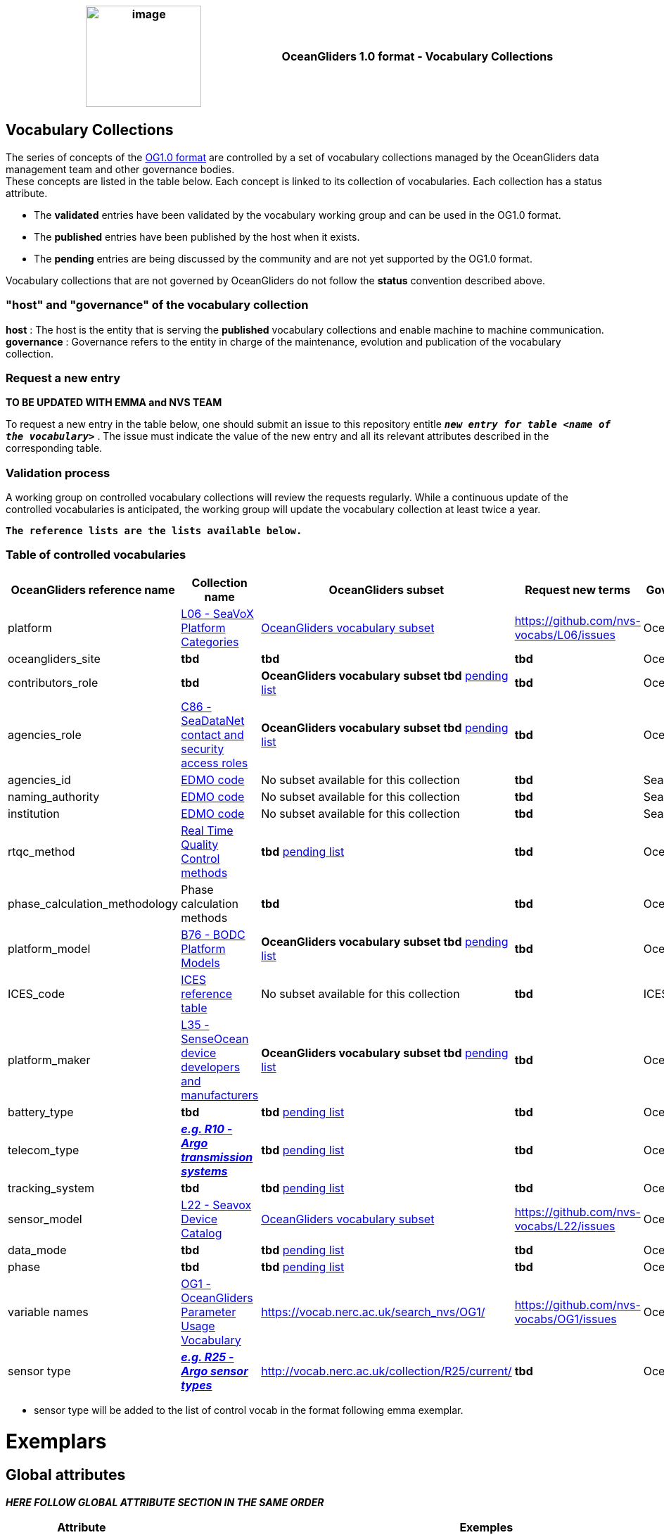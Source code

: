 [cols=",",options="header",]
|===========================================================================================
|image:figures/image1.png[image,width=164,height=144] a|
OceanGliders 1.0 format - Vocabulary Collections

|===========================================================================================

////
* [[Vocabulary Collections]]
////
== Vocabulary Collections
The series of concepts of the https://github.com/OceanGlidersCommunity/OG1.0-user-manual[OG1.0 format] are controlled by a set of vocabulary collections managed by the OceanGliders data management team and other governance bodies. +
These concepts are listed in the table below. Each concept is linked to its collection of vocabularies. Each collection has a status attribute. +
[square]
* The *validated* entries have been validated by the vocabulary working group and can be used in the OG1.0 format. +
* The *published* entries have been published by the host when it exists. +
* The *pending* entries are being discussed by the community and are not yet supported by the OG1.0 format. +

Vocabulary collections that are not governed by OceanGliders do not follow the *status* convention described above.

=== "host" and "governance" of the vocabulary collection

**host** : The host is the entity that is serving the *published* vocabulary collections and enable machine to machine communication. +
**governance** :  Governance refers to the entity in charge of the maintenance, evolution and publication of the vocabulary collection.

=== Request a new entry
**TO BE UPDATED WITH EMMA and NVS TEAM**

To request a new entry in the table below, one should submit an issue to this repository entitle `*_new entry for table <name of the vocabulary>_*` . 
The issue must indicate the value of the new entry and all its relevant attributes described in the corresponding table.
                                                                                        
=== Validation process
  
A working group on controlled vocabulary collections will review the requests regularly.
While a continuous update of the controlled vocabularies is anticipated, the working group will update the vocabulary collection at least twice a year.

`*The reference lists are the lists available below.*`

=== Table of controlled vocabularies
  
|===
|OceanGliders reference name | Collection name | OceanGliders subset | Request new terms | Governance 

  | platform | https://vocab.nerc.ac.uk/collection/L06/current/[L06 - SeaVoX Platform Categories] |  https://vocab.nerc.ac.uk/collection/L06/current/27/[OceanGliders vocabulary subset] | https://github.com/nvs-vocabs/L06/issues | OceanGliders 
  | oceangliders_site | *tbd* |  *tbd* | *tbd* | OceanOPS 
  | contributors_role | *tbd* |  *OceanGliders vocabulary subset tbd* https://github.com/OceanGlidersCommunity/OG-format-user-manual/blob/vturpin-patch-3-VocabularyCollectionSection/vocabularyCollection/contributors_role.md[pending list] | *tbd* | OceanGliders 
  | agencies_role | https://vocab.nerc.ac.uk/search_nvs/C86/[C86 - SeaDataNet contact and security access roles] | *OceanGliders vocabulary subset tbd* https://github.com/OceanGlidersCommunity/OG-format-user-manual/blob/vturpin-patch-3-VocabularyCollectionSection/vocabularyCollection/agencies_role.md[pending list] | *tbd* | OceanGliders 
  | agencies_id | https://edmo.seadatanet.org/[EDMO code] | No subset available for this collection | *tbd* | SeaDataNet 
  | naming_authority | https://edmo.seadatanet.org/[EDMO code] | No subset available for this collection | *tbd* | SeaDataNet 
  | institution | https://edmo.seadatanet.org/[EDMO code] | No subset available for this collection | *tbd* | SeaDataNet 
  | rtqc_method | https://github.com/OceanGlidersCommunity/OG-format-user-manual/blob/vturpin-patch-3-VocabularyCollectionSection/vocabularyCollection/rtqc_method.md[Real Time Quality Control methods] | *tbd* https://github.com/OceanGlidersCommunity/OG-format-user-manual/blob/vturpin-patch-3-VocabularyCollectionSection/vocabularyCollection/rtqc_method.md[pending list] | *tbd* | OceanGliders 
  | phase_calculation_methodology | Phase calculation methods | *tbd* | *tbd* |OceanGliders 
  | platform_model | https://vocab.nerc.ac.uk/search_nvs/B76/[B76 - BODC Platform Models] | *OceanGliders vocabulary subset tbd* https://github.com/OceanGlidersCommunity/OG-format-user-manual/blob/vturpin-patch-3-VocabularyCollectionSection/vocabularyCollection/platform_model.md[pending list] | *tbd* | OceanGliders 
  | ICES_code | https://vocab.ices.dk/?codetypeguid=7f9a91e1-fb57-464a-8eb0-697e4b0235b5[ICES reference table] | No subset available for this collection  | *tbd* | ICES 
  | platform_maker |  http://vocab.nerc.ac.uk/collection/L35/current/[L35 - SenseOcean device developers and manufacturers] | *OceanGliders vocabulary subset tbd* https://github.com/OceanGlidersCommunity/OG-format-user-manual/blob/vturpin-patch-3-VocabularyCollectionSection/vocabularyCollection/platform_maker.md[pending list] |  *tbd* | OceanGliders 
  | battery_type | *tbd* | *tbd* https://github.com/OceanGlidersCommunity/OG-format-user-manual/blob/vturpin-patch-3-VocabularyCollectionSection/vocabularyCollection/battery_type.md[pending list] |  *tbd* | OceanGliders 
  | telecom_type |  https://vocab.nerc.ac.uk/search_nvs/R10/[*_e.g. R10 - Argo transmission systems_*]  | *tbd* https://github.com/OceanGlidersCommunity/OG-format-user-manual/blob/vturpin-patch-3-VocabularyCollectionSection/vocabularyCollection/telecom_type.md[pending list] |  *tbd* | OceanGliders 
  | tracking_system | *tbd* | *tbd* https://github.com/OceanGlidersCommunity/OG-format-user-manual/blob/vturpin-patch-3-VocabularyCollectionSection/vocabularyCollection/tracking_system.md[pending list] |  *tbd* | OceanGliders 
  | sensor_model | https://vocab.nerc.ac.uk/search_nvs/L22/[L22 - Seavox Device Catalog] |  https://vocabdev.nerc.ac.uk/scheme/GLIDER_SENSORS/current/[OceanGliders vocabulary subset] | https://github.com/nvs-vocabs/L22/issues | OceanGliders 
  | data_mode | *tbd* | *tbd* https://github.com/OceanGlidersCommunity/OG-format-user-manual/blob/vturpin-patch-3-VocabularyCollectionSection/vocabularyCollection/data_mode.md[pending list] |  *tbd* | OceanGliders 
  | phase | *tbd* | *tbd* https://github.com/OceanGlidersCommunity/OG-format-user-manual/blob/vturpin-patch-3-VocabularyCollectionSection/vocabularyCollection/phase.md[pending list] |  *tbd* | OceanGliders 
  | variable names | https://vocab.nerc.ac.uk/search_nvs/OG1/[OG1 - OceanGliders Parameter Usage Vocabulary] | https://vocab.nerc.ac.uk/search_nvs/OG1/ | https://github.com/nvs-vocabs/OG1/issues | OceanGliders 
  | sensor type |  	http://vocab.nerc.ac.uk/collection/R25/current/[*_e.g. R25 - Argo sensor types_*]  | http://vocab.nerc.ac.uk/collection/R25/current/ | *tbd* | OceanGliders 


|===

* sensor type will be added to the list of control vocab in the format following emma exemplar.

# Exemplars

## Global attributes
*_HERE FOLLOW GLOBAL ATTRIBUTE SECTION IN THE SAME ORDER_*

|===
| Attribute | Exemples 

| platform | :platform = "sub-surface gliders";
| platform_vocabulary | :platform_vocabulary = https://vocab.nerc.ac.uk/collection/L06/current/27/;
| oceangliders_site | :oceangliders_site = 
| contributor_role | :contributor_role = "principal investigator, Data scientist";
| contributor_role_vocabulary | :contributor_role_vocabulary = "http://vocab.nerc.ac.uk/collection/W08/current/CONT0004/,http://vocab.nerc.ac.uk/collection/W08/current/CONT0006/";
| institution | :institution = "NOCS";
| institution_vocabulary | :institution_vocabulary = "https://edmo.seadatanet.org/report/17";

*_HERE WE NEED TO ALIGN WITH FORMAT_*

|===

## Platform information
|===
| Attribute | Exemples 

| |
| |
|===


<td>platform</td>
<td>L06 - SeaVoX Platform Categories</td>
<td><p>:platform = "Autonomous Underwater Vehicle";</p>
<p>:platform = "sub-surface gliders";</p></td>
</tr>
<tr class="even">
<td>platform_vocabulary</td>
<td>L06 - SeaVoX Platform Categories</td>
<td><p>:platform_vocabulary = <a
href="https://vocab.nerc.ac.uk/collection/L06/current/25/">https://vocab.nerc.ac.uk/collection/L06/current/25/</a>;</p>
<p>:platform_vocabulary =</p>
<p><a
href="https://vocab.nerc.ac.uk/collection/L06/current/27/">https://vocab.nerc.ac.uk/collection/L06/current/27/;</a></p></td>
</tr>
<tr class="odd">
<td>contributor_role</td>
<td><em><u>W08, SensorML Contact Section Terms</u></em></td>
<td>:contributor_role = "Principal investigator";</td>
</tr>
<tr class="even">
<td>contributor_role_vocabulary</td>
<td><em><u>W08, SensorML Contact Section Terms</u></em></td>
<td>:contributor_role_vocabulary = " <a
href="https://vocab.nerc.ac.uk/search_nvs/W08/">https://vocab.nerc.ac.uk/search_nvs/W08/</a>;</td>
</tr>
<tr class="odd">
<td>institution</td>
<td>TOADD</td>
<td><p>:institution = "NOCS";</p>
<p>:institution = "IMOS";</p>
<p>:institution = "PLOCAN";</p></td>
</tr>
<tr class="even">
<td>institution_role</td>
<td>C86, SeaDataNet contact and security access roles</td>
<td>:institution_role = "contact point";</td>
</tr>
<tr class="odd">
<td>institution_role_vocabulary</td>
<td>C86, SeaDataNet contact and security access roles</td>
<td>:institution_role_vocabulary = <a
href="https://vocab.nerc.ac.uk/collection/C86/current/"><u>https://vocab.nerc.ac.uk/collection/C86/current/
SDNPR005/;</u></a></td>
</tr>
</tbody>
</table>

### Platform information

<table>
<colgroup>
<col style="width: 27%" />
<col style="width: 16%" />
<col style="width: 56%" />
</colgroup>
<thead>
<tr class="header">
<th><strong>Variable</strong></th>
<th><strong>NVS collection</strong></th>
<th><strong>Examples</strong></th>
</tr>
</thead>
<tbody>
<tr class="odd">
<td>PLATFORM_MODEL</td>
<td>B76, BODC Platform Models</td>
<td><p>String PLATFORM_MODEL;<br />
:long_name = "Kongsberg Maritime Seaglider M1 glider";<br />
:platform_model_vocabulary = <a
href="https://vocab.nerc.ac.uk/collection/B76/current/B7600002">https://vocab.nerc.ac.uk/collection/B76/current/B7600002</a>;</p>
<p>String PLATFORM_MODEL;<br />
:long_name = "Teledyne Webb Research Slocum G2 glider";<br />
:platform_model_vocabulary = <a
href="https://vocab.nerc.ac.uk/collection/B76/current/B7600001/">https://vocab.nerc.ac.uk/collection/B76/current/B7600001/;</a></p></td>
</tr>
</tbody>
</table>

## Sensor information

Not mandatory but for some examples

<table>
<colgroup>
<col style="width: 21%" />
<col style="width: 16%" />
<col style="width: 61%" />
</colgroup>
<thead>
<tr class="header">
<th><strong>Variable</strong></th>
<th><strong>NVS collection</strong></th>
<th><strong>Examples</strong></th>
</tr>
</thead>
<tbody>
<tr class="odd">
<td>INSTRUMENT_&lt;TYPE&gt;_&lt;SERIAL&gt;</td>
<td><p><a
href="https://vocabdev.nerc.ac.uk/scheme/GLIDER_SENSORS/current/">GLIDER_SENSORS</a></p>
<p>OceanGliders sensors</p></td>
<td><p>long INSTRUMENT_DATA_LOGGERS_sg638;<br />
:_FillValue = -1L; // long<br />
:long_name = "Seaglider M1 Glider data logger sg638";<br />
:type = "data loggers";<br />
:type_vocabulary =
"http://vocab.nerc.ac.uk/collection/L05/current/DLOG/";<br />
:maker = "Kongsberg Maritime";<br />
:maker_vocabulary =
"http://vocab.nerc.ac.uk/collection/L35/current/MAN0015/";<br />
:model = "Seaglider M1 Glider data logger";<br />
:model_vocabulary =
"https://vocab.nerc.ac.uk/collection/L22/current/TOOL1185";<br />
:serial_number = "sg638";<br />
:calibration_date = "";</p>
<p>long INSTRUMENT_WATER_TEMPERATURE_SENSOR_0303;<br />
:_FillValue = -1L; // long<br />
:long_name = "Sea-Bird Scientific Unpumped CT sail CTD 0303";<br />
:type = "water temperature sensor";<br />
:type_vocabulary =
"http://vocab.nerc.ac.uk/collection/L05/current/";<br />
:maker = "Sea-Bird Scientific";<br />
:maker_vocabulary =
"http://vocab.nerc.ac.uk/collection/L35/current/MAN0013/";<br />
:model = "Unpumped CT sail CTD";<br />
:model_vocabulary =
"https://vocab.nerc.ac.uk/collection/L22/current/TOOL1188";<br />
:serial_number = "0303";<br />
:calibration_date = "";</p>
<p>long INSTRUMENT_FLUOROMETERS_3352;<br />
:_FillValue = -1L; // long<br />
:long_name = "WETLabs FLBBCD-SLC 3352";<br />
:type = "fluorometers";<br />
:type_vocabulary =
"http://vocab.nerc.ac.uk/collection/L05/current/113/";<br />
:maker = "WET Labs";<br />
:maker_vocabulary =
"http://vocab.nerc.ac.uk/collection/L35/current/MAN0026/";<br />
:model = "WET Labs {Sea-Bird WETLabs} ECO Puck Triplet FLBBCD-SLC
scattering fluorescence sensor";<br />
:model_vocabulary =
"https://vocab.nerc.ac.uk/collection/L22/current/TOOL1312";<br />
:serial_number = "3352";<br />
:calibration_date = "";</p></td>
</tr>
</tbody>
</table>

# Geophysical variables

<table>
<colgroup>
<col style="width: 17%" />
<col style="width: 17%" />
<col style="width: 65%" />
</colgroup>
<thead>
<tr class="header">
<th><strong>Variable</strong></th>
<th><strong>NVS collection</strong></th>
<th><strong>Examples</strong></th>
</tr>
</thead>
<tbody>
<tr class="odd">
<td>&lt;PARAM&gt;</td>
<td><p><a
href="https://vocab.nerc.ac.uk/collection/OG1/current/"><u>OG1</u></a></p>
<p>OceanGliders Parameter Usage Vocabulary</p>
<p><a href="https://vocab.nerc.ac.uk/collection/P06/current/">P06</a>
BODC-approved data storage units</p></td>
<td><p>float PRES(N_MEASUREMENTS=563337);<br />
:_FillValue = 99999.0f; // float<br />
:long_name = "Pressure (spatial coordinate) exerted by the water body by
profiling pressure sensor and correction to read zero at sea
level";<br />
:units = "decibar";<br />
:standard_name = "sea_water_pressure";<br />
:vocabulary =
"https://vocab.nerc.ac.uk/collection/OG1/current/PRES/";<br />
:ancillary_variables = "PRES_QC";<br />
:sensor = "INSTRUMENT_WATER TEMPERATURE_SENSOR_9137";<br />
:_ChunkSizes = 1023U; // uint</p>
<p>Please note above example includes variable attribute</p>
<p>:sensor to be able to link a &lt;PARAM&gt; to the Sensor
information</p>
<p>float CHLA(N_MEASUREMENTS=563337);<br />
:standard_name =
"mass_concentration_of_chlorophyll_a_in_sea_water";<br />
:vocabulary = "https://vocab.nerc.ac.uk/collection/OG1/current/";<br />
:ancillary_variables = "CHLA_QC";<br />
:sensor = "INSTRUMENT_RADIOMETERS_3352";<br />
:_FillValue = 99999.0f; // float<br />
:long_name = "Concentration of chlorophyll-a {chl-a CAS 479-61-8} per
unit volume of the water body [particulate &gt;unknown phase] by in-situ
chlorophyll fluorometer";<br />
:units = "mg/m3";<br />
:_ChunkSizes = 1023U; // uint</p></td>
</tr>
<tr class="even">
<td>&lt;PARAM&gt;_QC</td>
<td></td>
<td>byte PRES_QC(N_MEASUREMENTS=563337);<br />
:_FillValue = -128B; // byte<br />
:long_name = "quality flag";<br />
:_ChunkSizes = 4083U; // uint</td>
</tr>
</tbody>
</table>

                                                                                          
  
